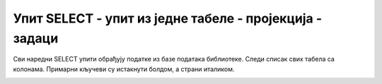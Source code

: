 Упит SELECT - упит из једне табеле - пројекција - задаци
========================================================

Сви наредни SELECT упити обрађују податке из базе података библиотеке.
Следи списак свих табела са колонама. Примарни кључеви су истакнути болдом,
а страни италиком.

.. image:: ../../_images/slika_401.png
   :width: 780
   :align: center

.. questionnote::

    1. Написати упит којим се приказују сви подаци о запосленим особама у библиотеци.

.. dbpetlja:: db_4031
   :dbfile: it3_biblioteka.sql
   :showresult:
   :solutionquery: SELECT *
                   FROM zaposleni

.. questionnote::

    2. Написати упит којим се приказују називи и адресе веб-сајтова свих издавача. Уреди приказ
    по називу.

.. dbpetlja:: db_4032
   :dbfile: it3_biblioteka.sql
   :showresult:
   :solutionquery: SELECT *
                   FROM izdavaci
                   ORDER BY naziv

.. questionnote::

    3. Написати упит којим се приказују број чланске карте члана коме је издата казна, датум плаћања
    казне, износ казне и како би изгледао износ казне умањен за 15% за оне који плате казну у
    најкраћем року. 

.. dbpetlja:: db_4034
   :dbfile: it3_biblioteka.sql
   :showresult:
   :solutionquery: SELECT broj_clanske_karte, datum, iznos, iznos*0.85
                   FROM kazne

.. questionnote::

    4. Написати упит којим се приказују број чланске карте, инвентарски број и датум узимања свих
    позајмица сортиран према броју чланске карте. Уколико исти члан има више позајмица, сортирати
    их опадајуће по датуму издавања књиге.

.. dbpetlja:: db_4035
   :dbfile: it3_biblioteka.sql
   :showresult:
   :solutionquery: SELECT broj_clanske_karte, inventarski_broj, datum_uzimanja
                   FROM pozajmice
                   ORDER BY broj_clanske_karte, datum_uzimanja DESC

.. questionnote::

    5. Написати упит којим се приказују имена, презимена и телефони чланова библиотеке. Име и
    презиме приказати спојено са једним размаком између у једној колони. Измени заглавља колона
    у приказу резултата тако да буду редом "Clan biblioteke" и "Telefon clana".
    
    Треба да се добије резултат као на следећој слици:
    
    .. image:: ../../_images/slika_403a.png
        :scale: 80%
        :align: center

.. comment

    SELECT ime+' '+prezime "Clan biblioteke", telefon "Telefon clana" 
    FROM clanovi

    SELECT ime || ' ' || prezime "Clan biblioteke", telefon "Telefon clana" 
    FROM clanovi
